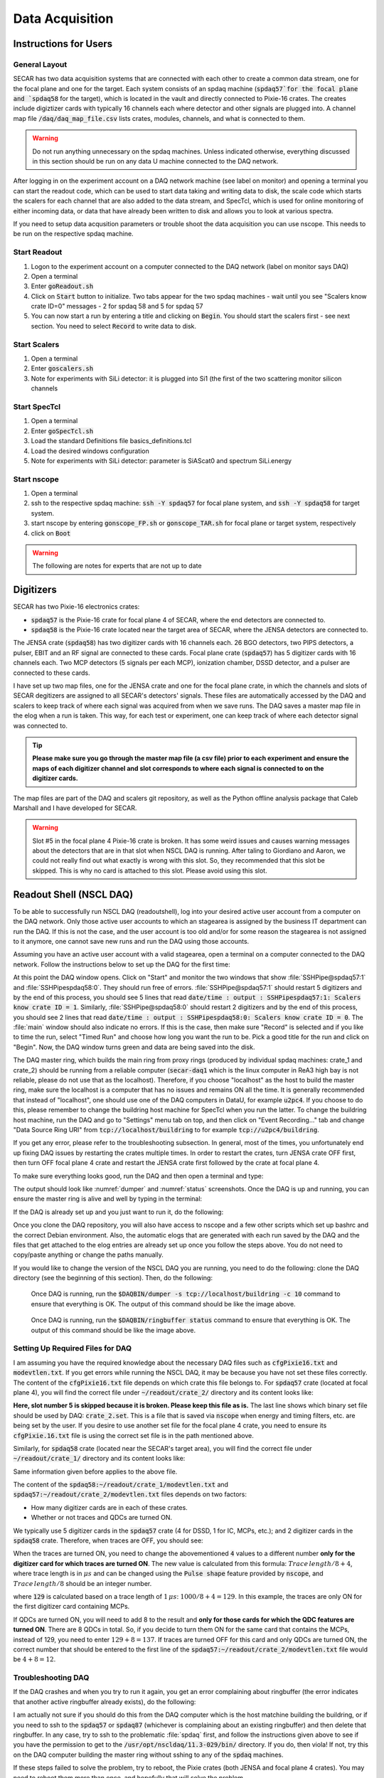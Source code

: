  
Data Acquisition
================

Instructions for Users
----------------------

General Layout
~~~~~~~~~~~~~~

SECAR has two data acquisition systems that are connected with each other to create a common data stream, one for the focal plane and one for the target. Each system consists of an spdaq machine (:code:`spdaq57`for the focal plane and `spdaq58` for the target), which is located in the vault and directly connected to Pixie-16 crates. The creates include digiztizer cards with typically 16 channels each where detector and other signals are plugged into. A channel map file :code:`/daq/daq_map_file.csv` lists crates, modules, channels, and what is connected to them. 

.. warning::

  Do not run anything unnecessary on the spdaq machines. Unless indicated otherwise, everything discussed in this section should be run on any data U machine connected to the DAQ network. 

After logging in on the experiment account on a DAQ network machine (see label on monitor) and opening a terminal you can start the readout code, which can be used to start data taking and writing data to disk, the scale code which starts the scalers for each channel that are also added to the data stream, and SpecTcl, which is used for online monitoring of either incoming data, or data that have already been written to disk and allows you to look at various spectra. 

If you need to setup data acqusition parameters or trouble shoot the data acquisition you can use nscope. This needs to be run on the respective spdaq machine. 

Start Readout
~~~~~~~~~~~~~

#. Logon to the experiment account on a computer connected to the DAQ network (label on monitor says DAQ)
#. Open a terminal
#. Enter :code:`goReadout.sh`
#. Click on :code:`Start` button to initialize. Two tabs appear for the two spdaq machines - wait until you see "Scalers know crate ID=0" messages - 2 for spdaq 58 and 5 for spdaq 57
#. You can now start a run by entering a title and clicking on :code:`Begin`. You should start the scalers first - see next section. You need to select :code:`Record` to write data to disk. 

Start Scalers
~~~~~~~~~~~~~
#. Open a terminal
#. Enter :code:`goscalers.sh`
#. Note for experiments with SiLi detector: it is plugged into Si1 (the first of the two scattering monitor silicon channels

Start SpecTcl
~~~~~~~~~~~~~
#. Open a terminal
#. Enter :code:`goSpecTcl.sh`
#. Load the standard Definitions file basics_definitions.tcl
#. Load the desired windows configuration
#. Note for experiments with SiLi detector: parameter is SiAScat0 and spectrum SiLi.energy

Start nscope
~~~~~~~~~~~~
#. Open a terminal
#. ssh to the respective spdaq machine: :code:`ssh -Y spdaq57` for focal plane system, and :code:`ssh -Y spdaq58` for target system.
#. start nscope by entering :code:`gonscope_FP.sh` or :code:`gonscope_TAR.sh` for focal plane or target system, respectively
#. click on :code:`Boot`

.. warning::

  The following are notes for experts that are not up to date

Digitizers
----------

SECAR has two Pixie-16 electronics crates:

- :code:`spdaq57` is the Pixie-16 crate for focal plane 4 of SECAR, where the end detectors are connected to.
- :code:`spdaq58` is the Pixie-16 crate located near the target area of SECAR, where the JENSA detectors are connected to. 

The JENSA crate (:code:`spdaq58`) has two digitizer cards with 16 channels each. 26 BGO detectors, two PIPS detectors, a pulser, EBIT and an RF signal are connected to these cards. Focal plane crate (:code:`spdaq57`) has 5 digitizer cards with 16 channels each. Two MCP detectors (5 signals per each MCP), ionization chamber, DSSD detector, and a pulser are connected to these cards. 

I have set up two map files, one for the JENSA crate and one for the focal plane crate, in which the channels and slots of SECAR degitizers are assigned to all SECAR's detectors' signals. These files are automatically accessed by the DAQ and scalers to keep track of where each signal was acquired from when we save runs. The DAQ saves a master map file in the elog when a run is taken. This way, for each test or experiment, one can keep track of where each detector signal was connected to. 

.. tip::

        **Please make sure you go through the master map file (a csv file) prior to each experiment and ensure the maps of each digitizer channel and slot corresponds to where each signal is connected to on the digitizer cards.** 
        
The map files are part of the DAQ and scalers git repository, as well as the Python offline analysis package that Caleb Marshall and I have developed for SECAR.

.. warning::
   
   Slot #5 in the focal plane 4 Pixie-16 crate is broken. It has some weird issues and causes warning messages about the detectors that are in that slot when NSCL DAQ is running. After taling to Giordiano and Aaron, we could not really find out what exactly is wrong with this slot. So, they recommended that this slot be skipped. This is why no card is attached to this slot. Please avoid using this slot. 

Readout Shell (NSCL DAQ)
------------------------

To be able to successfully run NSCL DAQ (readoutshell), log into your desired active user account from a computer on the DAQ network. Only those active user accounts to which an stagearea is assigned by the business IT department can run the DAQ. If this is not the case, and the user account is too old and/or for some reason the stagearea is not assigned to it anymore, one cannot save new runs and run the DAQ using those accounts.

Assuming you have an active user account with a valid stagearea, open a terminal on a computer connected to the DAQ network. Follow the instructions below to set up the DAQ for the first time:

.. code-block::
   :caption: How to set up Readoutshell (NSCL DAQ) for the first time
        
        cd ~
        # If the DAQ repository does not exist:
                git clone --recursive https://git.frib.msu.edu/secar/daq.git (--recursive is due to the fact that elog repository is also inside the DAQ repository)
        # If the DAQ repository already exists:
                cd ~/daq
                git pull
                # Follow the prompt
        emacs ~/stagearea/.settings.tcl
        # Make sure DAQ version in this file (the number that comes after nscldaq) is the same as the one in ~/daq/goReadout.sh. 
        # If not, change the DAQ versions in ~/stagearea/.settings.tcl file to match those of the ~/daq/goReadout.sh file.
        cd ~/daq
        # Make sure RunMeFirst.sh and RunMeNext.sh have executable permissions (chmod +x RunMeFirst.sh) and (chmod +x RunMeNext.sh)
        ./RunMeFirst.sh
        # Input your desired user account on the prompt
        ./RunMeNext.sh

At this point the DAQ window opens. Click on "Start" and monitor the two windows that show :file:`SSHPipe@spdaq57:1` and :file:`SSHPipespdaq58:0`. They should run free of errors. :file:`SSHPipe@spdaq57:1` should restart 5 digitizers and by the end of this process, you should see 5 lines that read :code:`date/time : output : SSHPipespdaq57:1: Scalers know crate ID = 1`. Similarly, :file:`SSHPipe@spdaq58:0` should restart 2 digitizers and by the end of this process, you should see 2 lines that read :code:`date/time : output : SSHPipespdaq58:0: Scalers know crate ID = 0`. The :file:`main` window should also indicate no errors. If this is the case, then make sure "Record" is selected and if you like to time the run, select "Timed Run" and choose how long you want the run to be. Pick a good title for the run and click on "Begin". Now, the DAQ window turns green and data are being saved into the disk.
        
The DAQ master ring, which builds the main ring from proxy rings (produced by individual spdaq machines: crate_1 and crate_2) should be running from a reliable computer (:code:`secar-daq1` which is the linux computer in ReA3 high bay is not reliable, please do not use that as the localhost). Therefore, if you choose "localhost" as the host to build the master ring, make sure the localhost is a computer that has no issues and remains ON all the time. It is generally recommended that instead of "localhost", one should use one of the DAQ computers in DataU, for example :code:`u2pc4`. If you choose to do this, please remember to change the buildring host machine for SpecTcl when you run the latter. To change the buildring host machine, run the DAQ and go to "Settings" menu tab on top, and then click on "Event Recording..." tab and change "Data Source Ring URI" from :code:`tcp://localhost/buildring` to for example :code:`tcp://u2pc4/buildring`.

If you get any error, please refer to the troubleshooting subsection. In general, most of the times, you unfortunately end up fixing DAQ issues by restarting the crates multiple times. In order to restart the crates, turn JENSA crate OFF first, then turn OFF focal plane 4 crate and restart the JENSA crate first followed by the crate at focal plane 4.

To make sure everything looks good, run the DAQ and then open a terminal and type:

.. code-block::
   :caption: Ensuring Readoutshell (NSCL DAQ) is running fine
        
        cd ~
        startev
        $DAQBIN/dumper -s tcp://localhost/buildring -c 10
        $DAQBIN/ringbuffer status

The output should look like :numref:`dumper` and :numref:`status` screenshots. Once the DAQ is up and running, you can ensure the master ring is alive and well by typing in the terminal:

.. code-block::
   :caption: Ensuring Readoutshell (NSCL DAQ) master ring is running fine
        
        startev
        telnet u2pc4 30000 # (where u2pc4 is the localhost where the master ring is being built from)

If the DAQ is already set up and you just want to run it, do the following:

.. code-block::
   :caption: How to run Readoutshell (NSCL DAQ)
        
        cd ~
        startev
        ./goReadout.sh
        
Once you clone the DAQ repository, you will also have access to nscope and a few other scripts which set up bashrc and the correct Debian environment. Also, the automatic elogs that are generated with each run saved by the DAQ and the files that get attached to the elog entries are already set up once you follow the steps above. You do not need to copy/paste anything or change the paths manually. 

If you would like to change the version of the NSCL DAQ you are running, you need to do the following: clone the DAQ directory (see the beginning of this section). Then, do the following:

.. code-block::
   :caption: How to update Readoutshell (NSCL DAQ) version
        
        startev
        emacs stagearea/.setting.tcl
        # Find and replace all instances of 11.3-029 to the newer version
        # Save the changes
        emacs ~/goReadout.sh
        # Change all instances of 6.1-001 (for ddas) to the desired new version of ddas firmware
        # Change all instances of 11.3-029 to the desired new version of DAQ
        # Save the changes
        cd ~/scalers/fp
        emacs goscaler_fp
        # Change all instances of 11.3-029 to the desired new DAQ version
        # Save changes
        cd ../jensa/
        emacs goscaler_jensa
        # Change all instances of 11.3-029 to the desired new DAQ version
        # Save changes

.. _dumper:
.. figure:: Figures/dumper.jpeg
   :scale: 70%

   Once DAQ is running, run the :code:`$DAQBIN/dumper -s tcp://localhost/buildring -c 10` command to ensure that everything is OK. The output of this command should be like the image above.

.. _status:
.. figure:: Figures/status.jpeg
   :scale: 70%

   Once DAQ is running, run the :code:`$DAQBIN/ringbuffer status` command to ensure that everything is OK. The output of this command should be like the image above.
  
Setting Up Required Files for DAQ
~~~~~~~~~~~~~~~~~~~~~~~~~~~~~~~~~

I am assuming you have the required knowledge about the necessary DAQ files such as :code:`cfgPixie16.txt` and :code:`modevtlen.txt`. If you get errors while running the NSCL DAQ, it may be because you have not set these files correctly. The content of the :code:`cfgPixie16.txt` file depends on which crate this file belongs to. For :code:`spdaq57` crate (located at focal plane 4), you will find the correct file under :code:`~/readout/crate_2/` directory and its content looks like:

.. code-block::
   :caption: The content of :code:`spdaq57:~/readout/crate_2/cfgPixie16.txt` file
        
        1  #Crate ID
        5  #number of modules
        2  #slot for mod 0 
        3
        4
        6
        7
        /user/e20008/readout/crate_2/crate_2.set

**Here, slot number 5 is skipped because it is broken. Please keep this file as is.** The last line shows which binary set file should be used by DAQ: :code:`crate_2.set`. This is a file that is saved via :code:`nscope` when energy and timing filters, etc. are being set by the user. If you desire to use another set file for the focal plane 4 crate, you need to ensure its :code:`cfgPixie.16.txt` file is using the correct set file is in the path mentioned above.

Similarly, for :code:`spdaq58` crate (located near the SECAR's target area), you will find the correct file under :code:`~/readout/crate_1/` directory and its content looks like:

.. code-block::
   :caption: The content of :code:`spdaq58:~/readout/crate_1/cfgPixie16.txt` file
        
        0  #Crate ID
        2  #number of modules
        2  #slot for mod 0 
        3
        /user/e20008/readout/crate_1/crate_1.set

Same information given before applies to the above file.

The content of the :code:`spdaq58:~/readout/crate_1/modevtlen.txt` and :code:`spdaq57:~/readout/crate_2/modevtlen.txt` files depends on two factors:

- How many digitizer cards are in each of these crates.
- Whether or not traces and QDCs are turned ON.

We typically use 5 digitizer cards in the :code:`spdaq57` crate (4 for DSSD, 1 for IC, MCPs, etc.); and 2 digitizer cards in the :code:`spdaq58` crate. Therefore, when traces are OFF, you should see:

.. code-block::
   :caption: The content of :code:`spdaq58:~/readout/crate_1/modevtlen.txt` file when traces are OFF
        
        4
        4

.. code-block::
   :caption: The content of :code:`spdaq57:~/readout/crate_2/modevtlen.txt` file when traces are OFF
        
        4
        4
        4
        4
        4

When the traces are turned ON, you need to change the abovementioned :code:`4` values to a different number **only for the digitizer card for which traces are turned ON**. The new value is calculated from this formula: :math:`Trace\,length / 8 + 4`, where trace length is in :math:`{\mu}s` and can be changed using the :code:`Pulse shape` feature provided by :code:`nscope`, and :math:`Trace\,length / 8` should be an integer number. 

.. code-block::
   :caption: The content of :code:`spdaq57:~/readout/crate_2/modevtlen.txt` file when traces are ON for the first digitizer card containing MCPs
        
        129
        4
        4
        4
        4

where :code:`129` is calculated based on a trace length of :math:`1\,{\mu}s`: :math:`1000 / 8 + 4 = 129`. In this example, the traces are only ON for the first digitizer card containing MCPs.

If QDCs are turned ON, you will need to add 8 to the result and **only for those cards for which the QDC features are turned ON**. There are 8 QDCs in total. So, if you decide to turn them ON for the same card that contains the MCPs, instead of 129, you need to enter :math:`129 + 8 = 137`. If traces are turned OFF for this card and only QDCs are turned ON, the correct number that should be entered to the first line of the :code:`spdaq57:~/readout/crate_2/modevtlen.txt` file would be :math:`4 + 8 = 12`.

Troubleshooting DAQ
~~~~~~~~~~~~~~~~~~~

If the DAQ crashes and when you try to run it again, you get an error complaining about ringbuffer (the error indicates that another active ringbuffer already exists), do the following:

.. code-block::
   :caption: Troubleshooting Readoutshell (NSCL DAQ)
        
        cd ~
        startev
        cd /usr/opt/nscldaq/11.3-029/bin
        ./ringbuffer list # (This will list the active ringbuffers)
        ./ringbuffer delete full-name-of-whatever-ring-buffer(s)-you-want-to-delete

I am actually not sure if you should do this from the DAQ computer which is the host matchine building the buildring, or if you need to ssh to the :code:`spdaq57` or :code:`spdaq87` (whichever is complaining about an existing ringbuffer) and then delete that ringbuffer. In any case, try to ssh to the problematic :file:`spdaq` first, and follow the instructions given above to see if you have the permission to get to the :code:`/usr/opt/nscldaq/11.3-029/bin/` directory. If you do, then viola! If not, try this on the DAQ computer building the master ring without sshing to any of the :code:`spdaq` machines.

If these steps failed to solve the problem, try to reboot, the Pixie crates (both JENSA and focal plane 4 crates). You may need to reboot them more than once, and hopefully that will solve the problem.


nscope
------

nscope is a program developed in Root, with which one can communicate with the Pixie digitizers, see live spectra from various detectors, and set up the energy and timing filters, waveforms and traces, and all other required electronics setup for signal processing via the Pixie-16 digitizers.

To run nscope, make sure the DAQ is closed first and that there is no instance of Readout shell open anywhere. Then, from a computer that is connected to the DAQ network, run the following commands:

.. code-block::
   :caption: How to run nscope for JENSA detectors at the target location
        
        ssh -XY spdaq58
        startev
        cd ~/readout/crate_1
        nscope

.. code-block::
   :caption: How to run nscope for focal plane 4 detectors at the end of SECAR
        
        ssh -XY spdaq57
        startev
        cd ~/readout/crate_2
        nscope

Once nscope opens, one can change energy and timing filters, add or remove good channels, turn ON/OFF traces, change decay time, change the polarity of the signal, etc.

Scalers
-------

To set up the scalers for the first time, do the following:

.. code-block::
   :caption: How to set up Scalers for the first time
        
        cd ~
        git clone https://git.frib.msu.edu/secar/scalers.git
        startev
        cd ~/scalers
        python3 generate_scalers.py
        ./goscaler_all

Make sure the scaler code is running before you run Readoutshell (DAQ). If you start the DAQ prior to the scalers, you will not be able to save the scalers for that run.

To run the scalers if they are already set up, do the following:

.. code-block::
   :caption: How to run Scalers
        
        cd ~/scalers
        startev
        ./goscaler_all

If you change the DAQ version, the change has to be reflected on the scaler files as well. This is explained in the DAQ section above.

.. warning::

   Each time the scalers for a DAQ run are saved, the plots of a few selected scalers are also saved as .ps files. These files are saved under the :code:`scalers/` directory inside the home directory of the user account. The plotting files are usually quite large in the amount of disk space and may cause the home directory to be filled quickly. If that happens, the scalers program will quite and will give you an error saying it has run out of space to write files. At that point, you cannot run the scalers code anymore and will lose access to the scalers information for the future DAQ runs. 
   
To fix the abovementioned issue, do the following:

.. code-block::
   :caption: How to stop Scalers to fill the home directory
           
      cd ~/scalers
      emacs generate_scalers.py
      # Comment out lines 67, 79, and 80 (lines starting with plot_scalers ...)
      # Save the changes
      startev
      python3 generate_scalers.py
      ./goscaler_all
        
SpecTcl
-------

I never bothered to update and organize SpecTcl. To run it, do the following from a terminal on a computer connected to the DAQ network:

.. code-block::
   :caption: How to run SpecTcl
        
        startev
        cd ~/SpecTcl
        ./SpecTcl
